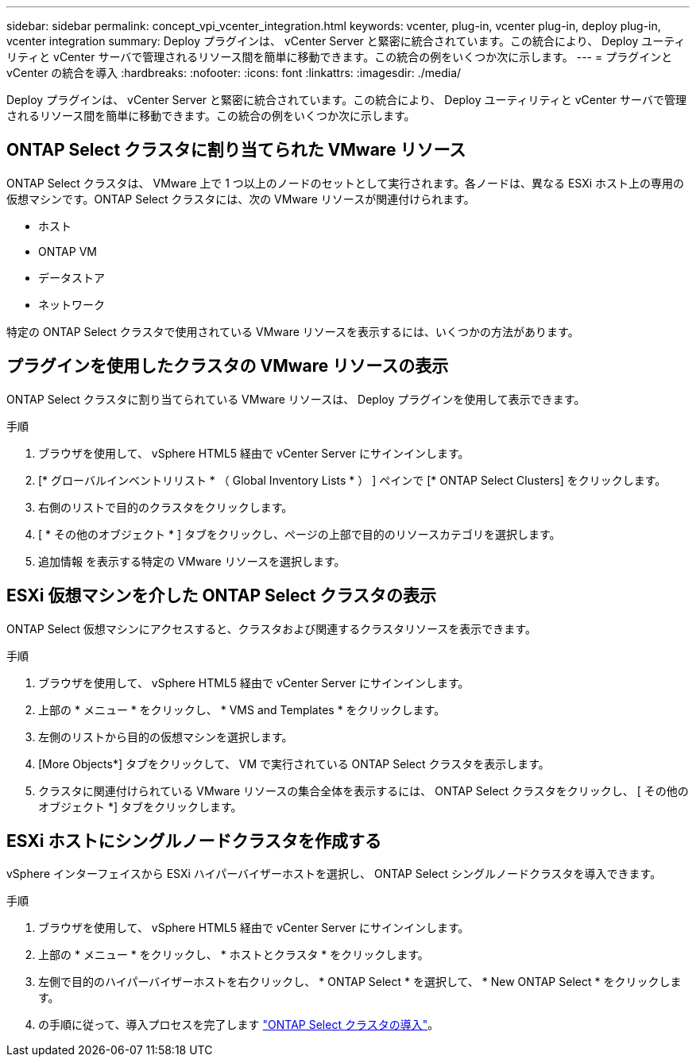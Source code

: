 ---
sidebar: sidebar 
permalink: concept_vpi_vcenter_integration.html 
keywords: vcenter, plug-in, vcenter plug-in, deploy plug-in, vcenter integration 
summary: Deploy プラグインは、 vCenter Server と緊密に統合されています。この統合により、 Deploy ユーティリティと vCenter サーバで管理されるリソース間を簡単に移動できます。この統合の例をいくつか次に示します。 
---
= プラグインと vCenter の統合を導入
:hardbreaks:
:nofooter: 
:icons: font
:linkattrs: 
:imagesdir: ./media/


[role="lead"]
Deploy プラグインは、 vCenter Server と緊密に統合されています。この統合により、 Deploy ユーティリティと vCenter サーバで管理されるリソース間を簡単に移動できます。この統合の例をいくつか次に示します。



== ONTAP Select クラスタに割り当てられた VMware リソース

ONTAP Select クラスタは、 VMware 上で 1 つ以上のノードのセットとして実行されます。各ノードは、異なる ESXi ホスト上の専用の仮想マシンです。ONTAP Select クラスタには、次の VMware リソースが関連付けられます。

* ホスト
* ONTAP VM
* データストア
* ネットワーク


特定の ONTAP Select クラスタで使用されている VMware リソースを表示するには、いくつかの方法があります。



== プラグインを使用したクラスタの VMware リソースの表示

ONTAP Select クラスタに割り当てられている VMware リソースは、 Deploy プラグインを使用して表示できます。

.手順
. ブラウザを使用して、 vSphere HTML5 経由で vCenter Server にサインインします。
. [* グローバルインベントリリスト * （ Global Inventory Lists * ） ] ペインで [* ONTAP Select Clusters] をクリックします。
. 右側のリストで目的のクラスタをクリックします。
. [ * その他のオブジェクト * ] タブをクリックし、ページの上部で目的のリソースカテゴリを選択します。
. 追加情報 を表示する特定の VMware リソースを選択します。




== ESXi 仮想マシンを介した ONTAP Select クラスタの表示

ONTAP Select 仮想マシンにアクセスすると、クラスタおよび関連するクラスタリソースを表示できます。

.手順
. ブラウザを使用して、 vSphere HTML5 経由で vCenter Server にサインインします。
. 上部の * メニュー * をクリックし、 * VMS and Templates * をクリックします。
. 左側のリストから目的の仮想マシンを選択します。
. [More Objects*] タブをクリックして、 VM で実行されている ONTAP Select クラスタを表示します。
. クラスタに関連付けられている VMware リソースの集合全体を表示するには、 ONTAP Select クラスタをクリックし、 [ その他のオブジェクト *] タブをクリックします。




== ESXi ホストにシングルノードクラスタを作成する

vSphere インターフェイスから ESXi ハイパーバイザーホストを選択し、 ONTAP Select シングルノードクラスタを導入できます。

.手順
. ブラウザを使用して、 vSphere HTML5 経由で vCenter Server にサインインします。
. 上部の * メニュー * をクリックし、 * ホストとクラスタ * をクリックします。
. 左側で目的のハイパーバイザーホストを右クリックし、 * ONTAP Select * を選択して、 * New ONTAP Select * をクリックします。
. の手順に従って、導入プロセスを完了します link:task_deploy_cluster.html["ONTAP Select クラスタの導入"]。


